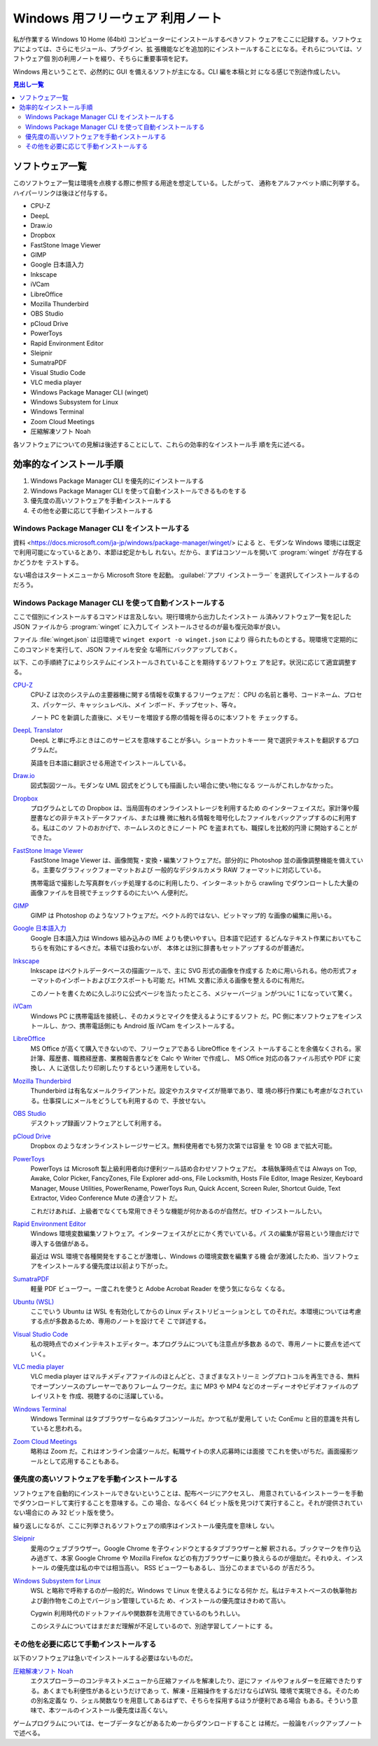 ======================================================================
Windows 用フリーウェア 利用ノート
======================================================================

私が作業する Windows 10 Home (64bit) コンピューターにインストールするべきソフト
ウェアをここに記録する。ソフトウェアによっては、さらにモジュール、プラグイン、拡
張機能などを追加的にインストールすることになる。それらについては、ソフトウェア個
別の利用ノートを綴り、そちらに重要事項を記す。

Windows 用ということで、必然的に GUI を備えるソフトが主になる。CLI 編を本稿と対
になる感じで別途作成したい。

.. contents:: 見出し一覧
   :local:

ソフトウェア一覧
======================================================================

このソフトウェア一覧は環境を点検する際に参照する用途を想定している。したがって、
通称をアルファベット順に列挙する。ハイパーリンクは後ほど付与する。

* CPU-Z
* DeepL
* Draw.io
* Dropbox
* FastStone Image Viewer
* GIMP
* Google 日本語入力
* Inkscape
* iVCam
* LibreOffice
* Mozilla Thunderbird
* OBS Studio
* pCloud Drive
* PowerToys
* Rapid Environment Editor
* Sleipnir
* SumatraPDF
* Visual Studio Code
* VLC media player
* Windows Package Manager CLI (winget)
* Windows Subsystem for Linux
* Windows Terminal
* Zoom Cloud Meetings
* 圧縮解凍ソフト Noah

各ソフトウェアについての見解は後述することにして、これらの効率的なインストール手
順を先に述べる。

効率的なインストール手順
======================================================================

1. Windows Package Manager CLI を優先的にインストールする
2. Windows Package Manager CLI を使って自動インストールできるものをする
3. 優先度の高いソフトウェアを手動インストールする
4. その他を必要に応じて手動インストールする

Windows Package Manager CLI をインストールする
----------------------------------------------------------------------

.. seealso::

   :doc:`/winget`

資料 <https://docs.microsoft.com/ja-jp/windows/package-manager/winget/> による
と、モダンな Windows 環境には既定で利用可能になっているとあり、本節は蛇足かもし
れない。だから、まずはコンソールを開いて :program:`winget` が存在するかどうかを
テストする。

.. sourcecode:: ps1con
   :caption: :program:`winget` のバージョンを確認する

   PS> winget --version
   v1.8.1911

ない場合はスタートメニューから Microsoft Store を起動。
:guilabel:`アプリ インストーラー` を選択してインストールするのだろう。

Windows Package Manager CLI を使って自動インストールする
----------------------------------------------------------------------

ここで個別にインストールするコマンドは言及しない。現行環境から出力したインストー
ル済みソフトウェア一覧を記した JSON ファイルから :program:`winget` に入力してイ
ンストールさせるのが最も復元効率が良い。

.. sourcecode:: ps1con
   :caption: 一括インポートコマンド例

   PS> winget import -i winget.json

ファイル :file:`winget.json` は旧環境で ``winget export -o winget.json`` により
得られたものとする。現環境で定期的にこのコマンドを実行して、JSON ファイルを安全
な場所にバックアップしておく。

以下、この手順終了によりシステムにインストールされていることを期待するソフトウェ
アを記す。状況に応じて適宜調整する。

`CPU-Z <https://www.cpuid.com/softwares/cpu-z.html>`__
    CPU-Z は次のシステムの主要器機に関する情報を収集するフリーウェアだ：
    CPU の名前と番号、コードネーム、プロセス、パッケージ、キャッシュレベル、メイ
    ンボード、チップセット、等々。

    ノート PC を新調した直後に、メモリーを増設する際の情報を得るのに本ソフトを
    チェックする。

`DeepL Translator <https://www.deepl.com/ja/app/>`__
    DeepL と単に呼ぶときはこのサービスを意味することが多い。ショートカットキー一
    発で選択テキストを翻訳するプログラムだ。

    英語を日本語に翻訳させる用途でインストールしている。

    .. seealso::

       :doc:`/deepl-translator`

`Draw.io <https://www.drawio.com/>`__
    図式製図ツール。モダンな UML 図式をどうしても描画したい場合に使い物になる
    ツールがこれしかなかった。

`Dropbox <https://www.dropbox.com/>`__
    プログラムとしての Dropbox は、当局固有のオンラインストレージを利用するため
    のインターフェイスだ。家計簿や履歴書などの非テキストデータファイル、または機
    微に触れる情報を暗号化したファイルをバックアップするのに利用する。私はこのソ
    フトのおかげで、ホームレスのときにノート PC を盗まれても、職探しを比較的円滑
    に開始することができた。

`FastStone Image Viewer <https://www.faststone.org/FSViewerDetail.htm>`__
    FastStone Image Viewer は、画像閲覧・変換・編集ソフトウェアだ。部分的に
    Photoshop 並の画像調整機能を備えている。主要なグラフィックフォーマットおよび
    一般的なデジタルカメラ RAW フォーマットに対応している。

    携帯電話で撮影した写真群をバッチ処理するのに利用したり、インターネットから
    crawling でダウンロートした大量の画像ファイルを目視でチェックするのにたいへ
    ん便利だ。

`GIMP <https://www.gimp.org/>`__
    GIMP は Photoshop のようなソフトウェアだ。ベクトル的ではない、ビットマップ的
    な画像の編集に用いる。

`Google 日本語入力 <https://www.google.co.jp/ime/>`__
    Google 日本語入力は Windows 組み込みの IME よりも使いやすい。日本語で記述す
    るどんなテキスト作業においてもこちらを有効にするべきだ。本稿では扱わないが、
    本体とは別に辞書もセットアップするのが普通だ。

    .. seealso::

       :doc:`/google-ime`

`Inkscape <https://inkscape.org/>`__
    Inkscape はベクトルデータベースの描画ツールで、主に SVG 形式の画像を作成する
    ために用いられる。他の形式フォーマットのインポートおよびエクスポートも可能
    だ。HTML 文書に添える画像を整えるのに有用だ。

    このノートを書くために久しぶりに公式ページを当たったところ、メジャーバージョ
    ンがついに 1 になっていて驚く。

    .. seealso::

       :doc:`/inkscape/index`

`iVCam <https://www.e2esoft.com/ivcam/>`__
    Windows PC に携帯電話を接続し、そのカメラとマイクを使えるようにするソフト
    だ。PC 側に本ソフトウェアをインストールし、かつ、携帯電話側にも Android 版
    iVCam をインストールする。

`LibreOffice <https://www.libreoffice.org/>`__
    MS Office が高くて購入できないので、フリーウェアである LibreOffice をインス
    トールすることを余儀なくされる。家計簿、履歴書、職務経歴書、業務報告書などを
    Calc や Writer で作成し、 MS Office 対応の各ファイル形式や PDF に変換し、人
    に送信したり印刷したりするという運用をしている。

    .. seealso::

       :doc:`/libreoffice/index`

`Mozilla Thunderbird <https://www.thunderbird.net/>`__
    Thunderbird は有名なメールクライアントだ。設定やカスタマイズが簡単であり、環
    境の移行作業にも考慮がなされている。仕事探しにメールをどうしても利用するの
    で、手放せない。

`OBS Studio <https://obsproject.com/>`__
    デスクトップ録画ソフトウェアとして利用する。

`pCloud Drive <https://www.pcloud.com/>`__
    Dropbox のようなオンラインストレージサービス。無料使用者でも努力次第では容量
    を 10 GB まで拡大可能。

`PowerToys <https://docs.microsoft.com/ja-jp/windows/powertoys/>`__
    PowerToys は Microsoft 製上級利用者向け便利ツール詰め合わせソフトウェアだ。
    本稿執筆時点では Always on Top, Awake, Color Picker, FancyZones, File
    Explorer add-ons, File Locksmith, Hosts File Editor, Image Resizer, Keyboard
    Manager, Mouse Utilities, PowerRename, PowerToys Run, Quick Accent, Screen
    Ruler, Shortcut Guide, Text Extractor, Video Conference Mute の連合ソフト
    だ。

    これだけあれば、上級者でなくても常用できそうな機能が何かあるのが自然だ。ぜひ
    インストールしたい。

    .. seealso::

       :doc:`/powertoys/index`

`Rapid Environment Editor <https://www.rapidee.com/en/about>`__
    Windows 環境変数編集ソフトウェア。インターフェイスがとにかく秀でいている。パ
    スの編集が容易という理由だけで導入する価値がある。

    最近は WSL 環境で各種開発をすることが激増し、Windows の環境変数を編集する機
    会が激減したため、当ソフトウェアをインストールする優先度は以前より下がった。

`SumatraPDF <https://www.sumatrapdfreader.org/free-pdf-reader>`__
    軽量 PDF ビューワー。一度これを使うと Adobe Acrobat Reader を使う気にならな
    くなる。

`Ubuntu (WSL) <https://releases.ubuntu.com/>`__
    ここでいう Ubuntu は WSL を有効化してからの Linux ディストリビューションとし
    てのそれだ。本環境については考慮する点が多数あるため、専用のノートを設けてそ
    こで詳述する。

`Visual Studio Code <https://azure.microsoft.com/ja-jp/products/visual-studio-code/>`__
    私の現時点でのメインテキストエディター。本プログラムについても注意点が多数あ
    るので、専用ノートに要点を述べていく。

    .. seealso::

       :doc:`/vscode/index`

`VLC media player <https://www.videolan.org/>`__
    VLC media player はマルチメディアファイルのほとんどと、さまざまなストリーミ
    ングプロトコルを再生できる、無料でオープンソースのプレーヤーでありフレーム
    ワークだ。主に MP3 や MP4 などのオーディーオやビデオファイルのプレイリストを
    作成、視聴するのに活躍している。

    .. seealso::

       :doc:`/vlc-media-player`

`Windows Terminal <https://docs.microsoft.com/ja-jp/windows/terminal/>`__
    Windows Terminal はタブブラウザーならぬタブコンソールだ。かつて私が愛用して
    いた ConEmu と目的意識を共有していると思われる。

    .. seealso::

       :doc:`/windows-terminal`

`Zoom Cloud Meetings <https://zoom.us/>`__
    略称は Zoom だ。これはオンライン会議ツールだ。転職サイトの求人応募時には面接
    でこれを使いがちだ。画面撮影ツールとして応用することもある。

    .. seealso::

       :doc:`/zoom`

優先度の高いソフトウェアを手動インストールする
----------------------------------------------------------------------

ソフトウェアを自動的にインストールできないということは、配布ページにアクセスし、
用意されているインストーラーを手動でダウンロードして実行することを意味する。この
場合、なるべく 64 ビット版を見つけて実行すること。それが提供されていない場合にの
み 32 ビット版を使う。

繰り返しになるが、ここに列挙されるソフトウェアの順序はインストール優先度を意味し
ない。

`Sleipnir <https://www.fenrir-inc.com/jp/sleipnir/>`__
    愛用のウェブブラウザー。Google Chrome を子ウィンドウとするタブブラウザーと解
    釈される。ブックマークを作り込み過ぎて、本家 Google Chrome や Mozilla
    Firefox などの有力ブラウザーに乗り換えらるのが億劫だ。それゆえ、インストール
    の優先度は私の中では相当高い。 RSS ビューワーもあるし、当分このままでいるの
    が吉だろう。

`Windows Subsystem for Linux <https://docs.microsoft.com/ja-jp/windows/wsl/install>`__
    WSL と略称で呼称するのが一般的だ。Windows で Linux を使えるようになる何か
    だ。私はテキストベースの執筆物および創作物をこの上でバージョン管理しているた
    め、インストールの優先度はきわめて高い。

    Cygwin 利用時代のドットファイルや関数群を流用できているのもうれしい。

    このシステムについてはまだまだ理解が不足しているので、別途学習してノートにす
    る。

    .. seealso::

       :doc:`/wsl`

その他を必要に応じて手動インストールする
----------------------------------------------------------------------

以下のソフトウェアは急いでインストールする必要はないものだ。

`圧縮解凍ソフト Noah <http://www.kmonos.net/lib/noah.ja.html>`__
    エクスプローラーのコンテキストメニューから圧縮ファイルを解凍したり、逆にファ
    イルやフォルダーを圧縮できたりする。あくまでも利便性があるというだけであっ
    て、解凍・圧縮操作をするだけならばWSL 環境で実現できる。そのための別名定義な
    り、シェル関数なりを用意してあるはずで、そちらを採用するほうが便利である場合
    もある。そういう意味で、本ツールのインストール優先度は高くない。

ゲームプログラムについては、セーブデータなどがあるため一からダウンロードすること
は稀だ。一般論をバックアップノートで述べる。
